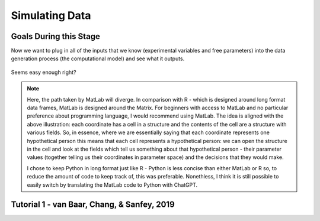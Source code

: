 Simulating Data
*********

.. article-info::
    :avatar: dnl_plastic.png
    :avatar-link: https://www.decisionneurosciencelab.com/
    :author: Elijah Galvan
    :date: September 1, 2023
    :read-time: 10 min read
    :class-container: sd-p-2 sd-outline-muted sd-rounded-1

Goals During this Stage
================

Now we want to plug in all of the inputs that we know (experimental variables and free parameters) into the data generation process (the computational model) and see what it outputs.

.. figure:: comp_modeling.gif
    :figwidth: 100%
    :align: center

Seems easy enough right? 

.. Note:: 

    Here, the path taken by MatLab will diverge. 
    In comparison with R - which is designed around long format data frames, MatLab is designed around the Matrix. 
    For beginners with access to MatLab and no particular preference about programming language, I would recommend using MatLab. 
    The idea is aligned with the above illustration: each coordinate has a cell in a structure and the contents of the cell are a structure with various fields. 
    So, in essence, where we are essentially saying that each coordinate represents one hypothetical person this means that each cell represents a hypothetical person: 
    we can open the structure in the cell and look at the fields which tell us something about that hypothetical person - their parameter values (together telling us their coordinates in parameter space) and the decisions that they would make.
    
    I chose to keep Python in long format just like R - Python is less concise than either MatLab or R so, to reduce the amount of code to keep track of, this was preferable. 
    Nonethless, I think it is still possible to easily switch by translating the MatLab code to Python with ChatGPT.

.. dropdown:: Preallocating, Defining Functions, Defining Trial List, and Defining Parameters

    .. tab-set::

        .. tab-item:: Plain English

            Before you start simulating data, you need to check off a pretty simple list: 

                1. Define the Trial List

                * Define the value of all :bdg-primary:`Independant Variables` and all relevant :bdg-primary:`Constants` (and all possible :bdg-danger:`Decisions` if these do not change from trial-to-trial)

                2. Define Your Functions

                * Define the value of all :bdg-secondary:`Construct Value` functions and the :bdg-secondary:`Utility` function

                3. Define Your Parameters

                * Define the range and resolution of each of your :bdg-success:`Free Parameters`

                4. Preallocate Model Output

                * Preallocate the data storage structures for the model-predicted :bdg-danger:`Decisions` for each Trial, for each Coordinate (i.e. pair of :bdg-success:`Free Parameters`)

        .. tab-item:: R

            ::

                trialList = data.frame(IndependentVariable = vector(), Constant = vector())

                # choices = vector()

                construct = function(iv, constant, choice){
                    return(construct_value)
                }

                utility = function(constructs, parameters){
                    return(utility)
                }

                freeParameters = data.frame(parameter1 = vector(), 
                                            parameter2 = vector())

                predictions = data.frame()

        .. tab-item:: MatLab

            ::

                trialList = table([], [], 'VariableNames', {'IndependantVariable', 'Constant'});

                % choice

                function value = construct(iv, constant, choice)
                    value = construct_value;
                end

                function value = utility(constructs, parameters)
                    value = utility;
                end

                parameter1range = [];
                parameter2range = [];

                freeParameters = struct('parameter1', {}, 'parameter2', {}, 'predictions', {});
                for i = 1:numel(parameter1range)
                    for j = 1:numel(parameter2range)
                        freeParameters(i, j).parameter1 = parameter1range(i);
                        freeParameters(i, j).parameter2 = parameter2range(j);
                        freeParameters(i, j).predictions = zeros(size(triaList, 1), 1); 
                    end
                end


        .. tab-item:: Python

            :: 

                import pandas as pd
                import numpy as np

                trialList = pd.DataFrame({
                    'IndependantVariable': [],
                    'Constants': [],
                })

                # choices = []

                def construct(iv, constant, choice):
                    return(construct_value)

                def utility(constructs, parameters):
                    return(utility)

                freeParameters = pd.DataFrame({
                    'parameter1': [],
                    'parameter2': []
                })

                predictions = pd.DataFrame()
    

.. dropdown:: Define the :bdg-success:`Free Parameter` Loop

    .. tab-set::

        .. tab-item:: Plain English

            We're going to start our most superior ``for`` loop which iterates over unique combinations of :bdg-success:`Free Parameters`. 

            Each combination of :bdg-success:`Free Parameters` can be thought of as a hypothetical person. 
            In the context of our model, :bdg-success:`Free Parameters` mathematically represent the conceptual dimensions which characterize **all** of the ways that people can be different in your experimental paradigm. 
            Thus, we are generating predictions about what any given person (i.e. a certain coordinate in our parameter space) *would* do in our experiment *if* it is indeed true that our equation aptly represents the data generation process. 

            .. dropdown:: So what are we starting with in this loop? 
                
                :bdg-success:`Free Parameters` 

            .. dropdown:: And what do we want to finish this loop with?

                :bdg-danger:`Decisions` for all of the :bdg-primary:`Trials` in our set. 

            .. dropdown:: So what do we need to preallocate before this loop starts?

                An output for the predicted :bdg-danger:`Decisions`. We already did this above, nice. 

            .. dropdown:: Then, what do we need to compute within this loop?

                We need to determine what the predicted :bdg-danger:`Decisions` for all of the :bdg-primary:`Trials` in our set are for those :bdg-success:`Free Parameters`
            

        .. tab-item:: R

            ::
                
                for (i in 1:length(freeParameters[,1])){
                    parameter1 = freeParameters[i,1]
                    parameter2 = freeParameters[i,2]
                    
                    #Compute Predictions
                    predictions[i,] = #To Compute
                }


        .. tab-item:: MatLab

            ::

                for i = 1:numel(parameter1range)
                    for j = 1:numel(parameter2range)
                        Parameter1 = freeParameters(i,j).parameter1
                        Parameter2 = freeParameters(i,j).parameter2

                        %Compute Predictions
                        freeParameters(i,j).predictions = %toCompute
                    end
                end


        .. tab-item:: Python

            :: 

                for i in range(len(freeParameters)):
                    Parameter1 = freeParameters[i, 0]
                    Parameter2 = freeParameters[i, 1]

                    # Compute Predictions
                    predictions[i, :] = # To Compute

.. dropdown:: Define the :bdg-primary:`Trial` Loop

    .. tab-set::

        .. tab-item:: Plain English

            Now, we are going to begin answering the Compute Predictions demand placed on us in the :bdg-success:`Free Parameter` Loop. 
            So we're within the :bdg-success:`Free Parameter` Loop and thus we have our :bdg-success:`Free Parameter` values defined - so let's say that theoretically we're adopting the perspective of one hypothetical person. 
            What we want to answer specifically is "What should this hypothetical person do on this particular :bdg-primary:`Trial`?".


            .. dropdown:: So what are we starting with in this loop? 

                We're starting with the :bdg-primary:`Independent Variables`, :bdg-primary:`Constants`, and possible :bdg-danger:`Decisions` at the start of each :bdg-primary:`Trial`. 

                We already have :bdg-success:`Free Parameters` defined. 

            .. dropdown:: And what do we want to finish this loop with?

                The predicted :bdg-danger:`Decision` for this :bdg-primary:`Trial`. 

            .. dropdown:: So what do we need to preallocate before this loop starts?

                We need to preallocate a vector for all :bdg-danger:`Decisions` for this coordinate pair. 
                However, we already have a preallocated data structure, so for simplicity sake we'll move that within the :bdg-primary:`Trial` loop - defining the model prediction directly on a trial-by-trial basis rather than a coordinate-by-coordinate basis. 

            .. dropdown:: Then, what do we need to compute within this loop?

                We need to compute the :bdg-secondary:`Utility` for all possible :bdg-danger:`Decisions` in this :bdg-primary:`Trial`. 
                Then, we need to save the :bdg-danger:`Decision` which results in the greatest :bdg-secondary:`Utility`.

        .. tab-item:: R

            ::

                for (i in 1:length(freeParameters[,1])){
                    Parameter1 = freeParameters[i,1]
                    Parameter2 = freeParameters[i,2]
                    
                    #Just Added
                    for (k in 1:length(trialList[,1])){
                        IV = trialList[k, 1]
                        Constant = trialList[k, 2]
                        #Choices = vector() #if not already defined
                        
                        # Compute Utility 
                        
                        predictions[i,k] = # To Compute
                    }
                }

        .. tab-item:: MatLab

            ::
                
                for i = 1:numel(thetaRange)
                    for j = 1:numel(phiRange)
                        Parameter1 = freeParameters(i,j).parameter1
                        Parameter2 = freeParameters(i,j).parameter2

                        %Just Added
                        for k = 1:height(trialList(:,1))
                            IV = trialList{k,1};
                            Constant = trialList{k,2};
                            %Choices = []; %if not already defined

                            % Compute Utility

                            freeParameters(i,j).predictions(k) = %toCompute
                        end
                    end
                end

        .. tab-item:: Python

            ::

                for i in range(len(freeParameters)):
                    Parameter1 = freeParameters[i, 0]
                    Parameter2 = freeParameters[i, 1]
                    
                    #Just Added
                    for k in range(len(trialList)):
                        IV = trialList[k, 0]
                        Constant = trialList[k, 1]                        
                        #Choices = [] #if not already defined

                        # Compute Utility
                        
                        predictions[i, k] = # To Compute


.. dropdown:: Define the :bdg-danger:`Decision` Loop

        .. tab-set::

            .. tab-item:: Plain English

                    We're going to start our most inferior ``for`` loop which iterates over all possible :bdg-danger:`Decisions`. 

                    Here, we're going to answer the Compute Utility demand placed on us in the :bdg-primary:`Trial` loop.

                    .. dropdown:: So what are we starting with in this loop? 
                        
                        We're starting with one of the possible :bdg-success:`Decisions` at the start of each loop. 

                        We already have :bdg-primary:`Independent Variables`, :bdg-primary:`Constants`, and possible :bdg-danger:`Decisions` defined at the start of the :bdg-primary:`Trial` loop and 

                        :bdg-success:`Free Parameters` defined at the start of the :bdg-success:`Free Parameter` loop. 

                    .. dropdown:: And what do we want to finish this loop with?

                        The :bdg-secondary:`Utility` which would be derived for all :bdg-danger:`Decisions` on this :bdg-primary:`Trial`. 

                    .. dropdown:: So what do we need to preallocate before this loop starts?

                        A vector for :bdg-secondary:`Utility` which has the same length as all possible :bdg-danger:`Decisions`. 
                        
                        Also, let's remember that it's possible that multiple :bdg-danger:`Decisions` will maximize utility. 
                        Therefore, let's make sure that our script doesn't error by potentially outputting multiple :bdg-danger:`Decisions` predictions - we'll randomly select between whichever maximizes utility. 
                        Let's also output a vector which keeps track of the number of :bdg-primary:`Trials` where multiple :bdg-danger:`Decisions` maximize :bdg-secondary:`Utility` (i.e. our model makes non-specific predictions) for each pair of :bdg-success:`Free Parameters`. 
                        A few of :bdg-primary:`Trials` for a few :bdg-success:`Free Parameters` is acceptable, but let's just keep an eye on it. 

                    .. dropdown:: Then, what do we need to compute within this loop?

                        Nothing, this is the smallest loop. We're ready to get our answer.
            
            .. tab-item:: R

                ::

                    non_specific = rep(0, length(freeParameters[,1])) # Just Added This Line
                    
                    for (i in 1:length(freeParameters[,1])){
                        Parameter1 = freeParameters[i,1]
                        Parameter2 = freeParameters[i,2]                    
                        for (k in 1:length(trialList[,1])){
                            IV = trialList[k, 1]
                            Constant = trialList[k, 2]
                            #Choices = vector() #if not already defined
                            
                            # Just Added
                            Utility = vector('numeric', length(Choices))
                            for (n in 1:length(Choices)){
                                Utility[n] = utility(parameter1 = Parameter1,
                                                    parameter2 = Parameter2,
                                                    construct = constructs(IV, Constant, Choices[n]))
                            }
                            correct_choice = which(Utility == max(Utility))
                            if (length(correct_choice) > 1){
                                correct_choice = correct_choice[sample(correct_choice, 1)]
                                non_specific[i] =+ 1
                            }
                            predictions[i,k] = Choices[correct_choice]
                        }
                    }
                    
            .. tab-item:: MatLab

                ::
                
                    freeParameters = struct('theta', {}, 'phi', {}, 'predictions', {}, 'non_specific', {}); %Just Changed This Line

                    for i = 1:numel(thetaRange)
                        for j = 1:numel(phiRange)
                            Parameter1 = freeParameters(i,j).parameter1
                            Parameter2 = freeParameters(i,j).parameter2

                            %Just Added
                            for k = 1:height(trialList(:,1))
                                IV = trialList{k,1};
                                Constant = trialList{k,2};
                                %Choices = []; %if not already defined

                                % Just Added
                                Utility = zeros(size(Choices));
                                for n = 1:height(Choices(:,1))
                                    Utility(n) = utility(parameter1 = Parameter1,
                                                        parameter2 = Parameter2,
                                                        construct = constructs(IV, Constant, Choices[n]))
                                end
                                correct_choice = find(Utility == max(Utility));
                                if numel(correct_choice) > 1
                                    correct_choice = correct_choice(randi(numel(correct_choice)));
                                    freeParameters(i,j).non_specific(k) = freeParameters(i,j).non_specific(k) + 1;
                                end
                                freeParameters(i,j).predictions(k) = Choices(correct_choice)
                            end
                        end
                    end

                    
            .. tab-item:: Python

                ::

                    non_specific = [0] * len(freeParameters) # Just Added this Line 

                    for i in range(len(freeParameters)):
                        Parameter1 = freeParameters[i, 0]
                        Parameter2 = freeParameters[i, 1]
                        
                        for k in range(len(trialList)):
                            IV = trialList[k, 0]
                            Constant = trialList[k, 1]                        
                            #Choices = [] #if not already defined

                            #Just Added
                            Utility = [0] * len(Choices)
                            for n in range(len(Choices)):
                                Utility[n] = utility(parameter1 = Parameter1,
                                                    parameter2 = Parameter2,
                                                    construct = constructs(IV, Constant, Choices[n]))
                            
                            correct_choice = [idx for idx, val in enumerate(Utility) if val == max(Utility)]
                            if len(correct_choice) > 1:
                                correct_choice = random.sample(correct_choice, 1)
                                non_specific[i] += 1

                            predictions[i, k] = Choices[correct_choice[0]]



Tutorial 1 - van Baar, Chang, & Sanfey, 2019
================
.. dropdown:: Preallocating, Defining Functions, Defining Trial List, and Defining Parameters

        .. tab-set::

            .. tab-item:: R

                ::

                    trialList = data.frame(Investment = rep(seq(1, 10, 1), times = 6),
                                           Multiplier = rep(c(2, 4, 6), each = 20),
                                           Believed_Multiplier = rep(4, 60),
                                           Endowment = rep(10, 60))

                    payout_maximization = function(investment, multiplier, returned){
                        return(((investment * multiplier) - returned)/(investment * multiplier))
                    }

                    inequity = function(investment, multiplier, returned, endowment){
                        return((0.5-((investment * multiplier - returned)/(investment * multiplier + endowment - investment)))**2)
                    }

                    guilt = function(investment, believed_multiplier, returned, multiplier){
                        return((((investment * believed_multiplier)/2 - returned)/(investment * multiplier))**2)
                    }

                    utility = function(theta, phi, guilt, inequity, payout){
                        return(theta*payout + (1-theta)*min(guilt + phi, inequity - phi))
                    }

                    freeParameters = data.frame(theta = rep(seq(0, 0.5, 0.005), each = 101), 
                                                phi = rep(seq(-0.1, 0.1, 0.002), times = 101))

                    predictions = data.frame()

            .. tab-item:: MatLab

                ::

                    trialList = table(repelem(1:10, 8)', repmat([2; 4; 4; 6], 20, 1), repmat(4, 80, 1), repmat(10, 80, 1), 'VariableNames', {'Investment', 'Multiplier', 'Believed_Multiplier', 'Endowment'});

                    function value = payout_maximization(investment, multiplier, returned)
                        value = ((investment * multiplier) - returned) / (investment * multiplier);
                    end

                    function value = inequity(investment, multiplier, returned, endowment)
                        value = ((investment * multiplier - returned)/(investment * multiplier + endowment - investment))^2;
                    end

                    function value = guilt(investment, believed_multiplier, returned, multiplier)
                        value = ((investment * believed_multiplier)/2 - returned) / (investment * multiplier);
                    end

                    function value = utility(theta, phi, guilt, inequity, payout)
                        value = (theta*payout + (1-theta)*min(guilt + phi, inequity - phi));
                    end

                    thetaRange = 0:0.005:0.5;
                    phiRange = -0.1:0.002:0.1;

                    freeParameters = struct('theta', {}, 'phi', {}, 'predictions', {});
                    for i = 1:numel(thetaRange)
                        for j = 1:numel(phiRange)
                            freeParameters(i, j).theta = thetaRange(i);
                            freeParameters(i, j).phi = phiRange(j);
                            freeParameters(i, j).predictions = zeros(80, 1); % Empty vector of length 80
                        end
                    end


            .. tab-item:: Python

                :: 

                    import pandas as pd
                    import numpy as np

                    Investment = np.repeat(np.arange(1, 11), repeats=6)
                    Multiplier = np.repeat([2, 4, 6], repeats=20)
                    Believed_Multiplier = np.repeat(4, 60)
                    Endowment = np.repeat(10, 60)

                    trialList = pd.DataFrame({
                        'Investment': Investment,
                        'Multiplier': Multiplier,
                        'Believed_Multiplier': Believed_Multiplier,
                        'Endowment': Endowment
                    })

                    def payout_maximization(investment, multiplier, returned):
                        return ((investment * multiplier - returned) / (investment * multiplier))
                        
                    def inequity(investment, multiplier, returned, endowment):
                        return ((investment * multiplier - returned) / (investment * multiplier + endowment - investment)) ** 2
                        
                    def guilt(investment, believed_multiplier, returned, multiplier):
                        return ((investment * believed_multiplier / 2 - returned) / (investment * multiplier))

                    def utility(theta, phi, guilt, inequity, payout){
                        return(theta*payout + (1-theta)*min(guilt + phi, inequity - phi))
                    }
                        
                    theta = np.repeat(np.arange(0, 0.505, 0.005), repeats=101)
                    phi = np.tile(np.arange(-0.1, 0.102, 0.002), 101)

                    freeParameters = pd.DataFrame({
                        'theta': theta,
                        'phi': phi
                    })

                    predictions = pd.DataFrame()

.. dropdown:: Define the :bdg-success:`Free Parameter` Loop

    .. tab-set::

        .. tab-item:: R

            ::
                
                for (i in 1:length(freeParameters[,1])){
                    Theta = freeParameters[i,1]
                    Phi = freeParameters[i,2]
                    
                    #Compute Predictions
                    predictions[i,] = #To Compute
                }


        .. tab-item:: MatLab

            ::
                
                for i = 1:numel(thetaRange)
                    for j = 1:numel(phiRange)
                        Theta = freeParameters(i,j).theta
                        Phi = freeParameters(i,j).phi

                        %Compute Predictions
                        freeParameters(i,j).predictions = %toCompute
                    end
                end


        .. tab-item:: Python

            :: 

                for i in range(len(freeParameters)):
                    Theta = freeParameters[i, 0]
                    Phi = freeParameters[i, 1]

                    # Compute Predictions
                    predictions[i, :] = # To Compute

.. dropdown:: Define the :bdg-primary:`Trial` Loop

    .. tab-set::

        .. tab-item:: R

            ::

                for (i in 1:length(freeParameters[,1])){
                    Theta = freeParameters[i,1]
                    Phi = freeParameters[i,2]
                    
                    #Just Added
                    for (k in 1:length(trialList[,1])){
                        I = trialList[k, 1]
                        M = trialList[k, 2]
                        B = trialList[k, 3]
                        E = trialList[k, 4]
                        Choices = seq(0, (I * M), 1)
                        
                        # Compute Utility 
                        
                        predictions[i,k] = # To Compute
                    }
                }

        .. tab-item:: MatLab

            ::
                
                for i = 1:numel(thetaRange)
                    for j = 1:numel(phiRange)
                        Theta = freeParameters(i,j).theta
                        Phi = freeParameters(i,j).phi
                    
                    %Just Added
                        for k = 1:height(trialList(:,1))
                            I = trialList{k,1};
                            M = trialList{k,2};
                            B = trialList{k,3};
                            E = trialList{k,4};
                            Choices = 0:1:(I*M);

                            % Compute Utility

                            freeParameters(i,j).predictions(k) = %toCompute
                        end
                    end
                end

        .. tab-item:: Python

            ::

                for i in range(len(freeParameters)):
                    Theta = freeParameters[i, 0]
                    Phi = freeParameters[i, 1]
                    
                    #Just Added
                    for k in range(len(trialList)):
                        I = trialList[k, 0]
                        M = trialList[k, 1]
                        B = trialList[k, 2]
                        E = trialList[k, 3]
                        Choices = list(range(0, I * M + 1, 1))

                        # Compute Utility
                        
                        predictions[i, k] = # To Compute

.. dropdown:: Define the :bdg-danger:`Decision` Loop

        .. tab-set::
            
            .. tab-item:: R

                ::

                    non_specific = rep(0, length(freeParameters[,1])) # Just Added This Line
                    
                    for (i in 1:length(freeParameters[,1])){
                        Theta = freeParameters[i,1]
                        Phi = freeParameters[i,2]
                        
                        for (k in 1:length(trialList[,1])){
                            I = trialList[k, 1]
                            M = trialList[k, 2]
                            B = trialList[k, 3]
                            E = trialList[k, 4]
                            Choices = seq(0, (I * M), 1)
                            
                            # Just Added
                            Utility = vector('numeric', length(Choices))
                            for (n in 1:length(Choices)){
                                Utility[n] = utility(theta = Theta,
                                                    phi = Phi,
                                                    guilt = guilt(I, B, Choices[n]),
                                                    inequity = inequity(I, M, Choices[n], E),
                                                    payout = payout_maximization(I, M, R))
                            }
                            correct_choice = which(Utility == max(Utility))
                            if (length(correct_choice) > 1){
                                correct_choice = correct_choice[sample(correct_choice, 1)]
                                non_specific[i] =+ 1
                            }
                            predictions[i,k] = Choices[correct_choice]
                        }
                    }
                    
            .. tab-item:: MatLab

                ::
                
                    freeParameters = struct('theta', {}, 'phi', {}, 'predictions', {}, 'non_specific', {}); %Just Added this Line

                    for i = 1:numel(thetaRange)
                        for j = 1:numel(phiRange)
                            Theta = freeParameters(i,j).theta
                            Phi = freeParameters(i,j).phi
                            
                            for k = 1:height(trialList(:,1))
                                I = trialList{k,1};
                                M = trialList{k,2};
                                B = trialList{k,3};
                                E = trialList{k,4};
                                Choices = 0:1:(I*M);

                                %Just Added
                                Utility = zeros(size(Choices));
                                for n = 1:height(Choices(:,1))
                                    Utility(n) = utility(theta = Theta,
                                                         phi = Phi,
                                                         guilt = guilt(I, B, Choices(n)),
                                                         inequity = inequity(I, M, Choices(n), E),
                                                         payout = payout_maximization(I, M, R))
                                end
                                correct_choice = find(Utility == max(Utility));
                                if numel(correct_choice) > 1
                                    correct_choice = correct_choice(randi(numel(correct_choice)));
                                    freeParameters(i,j).non_specific(k) = freeParameters(i,j).non_specific(k) + 1;
                                end
                                freeParameters(i,j).predictions(k) = Choices(correct_choice)
                            end
                        end
                    end

                    
            .. tab-item:: Python

                ::

                    non_specific = [0] * len(freeParameters) # Just Added this Line

                    for i in range(len(freeParameters)):
                        Theta = freeParameters[i, 0]
                        Phi = freeParameters[i, 1]

                        for k in range(len(trialList)):
                            I = trialList[k, 0]
                            M = trialList[k, 1]
                            B = trialList[k, 2]
                            E = trialList[k, 3]
                            Choices = list(range(0, I * M + 1, 1))

                            #Just Added
                            Utility = [0] * len(Choices)
                            for n in range(len(Choices)):
                                Utility[n] = utility(theta=Theta,
                                                    phi=Phi,
                                                    guilt=guilt(I, B, Choices[n]),
                                                    inequity=inequity(I, M, Choices[n], E),
                                                    payout=payout_maximization(I, M, R))
                            
                            correct_choice = [idx for idx, val in enumerate(Utility) if val == max(Utility)]
                            if len(correct_choice) > 1:
                                correct_choice = random.sample(correct_choice, 1)
                                non_specific[i] += 1

                            predictions[i, k] = Choices[correct_choice[0]]